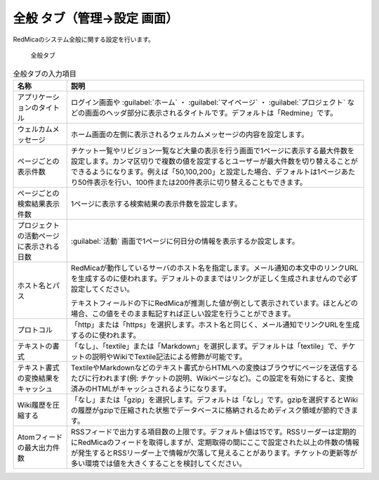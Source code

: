 全般 タブ（管理→設定 画面）
--------------------------------

RedMicaのシステム全般に関する設定を行います。

.. figure:: ../../images/settings-general.png

   全般タブ


.. list-table:: 全般タブの入力項目
   :header-rows: 1

   * - 名称
     - 説明

   * - アプリケーションのタイトル
     - ログイン画面や :guilabel:`ホーム` ・ :guilabel:`マイページ` ・ :guilabel:`プロジェクト` などの画面のヘッダ部分に表示されるタイトルです。デフォルトは「Redmine」です。

   * - ウェルカムメッセージ
     - ホーム画面の左側に表示されるウェルカムメッセージの内容を設定します。

   * - ページごとの表示件数
     - チケット一覧やリビジョン一覧など大量の表示を行う画面で1ページに表示する最大件数を設定します。カンマ区切りで複数の値を設定するとユーザーが最大件数を切り替えることができるようになります。例えば「50,100,200」と設定した場合、デフォルトは1ページあたり50件表示を行い、100件または200件表示に切り替えることもできます。

   * - ページごとの検索結果表示件数
     - 1ページに表示する検索結果の表示件数を設定します。

   * - プロジェクトの活動ページに表示される日数
     - :guilabel:`活動` 画面で1ページに何日分の情報を表示するか設定します。

   * - ホスト名とパス
     - RedMicaが動作しているサーバのホスト名を指定します。メール通知の本文中のリンクURLを生成するのに使われます。デフォルトのままではリンクが正しく生成されませんので必ず設定してください。

       テキストフィールドの下にRedMicaが推測した値が例として表示されています。ほとんどの場合、この値をそのまま転記すれば正しい設定を行うことができます。

   * - プロトコル
     - 「http」または「https」を選択します。ホスト名と同じく、メール通知でリンクURLを生成するのに使われます。

   * - テキストの書式
     - 「なし」、「textile」または「Markdown」を選択します。デフォルトは「textile」で、チケットの説明やWikiでTextile記法による修飾が可能です。

   * - テキスト書式の変換結果をキャッシュ
     - TextileやMarkdownなどのテキスト書式からHTMLへの変換はブラウザにページを送信するたびに行われます(例: チケットの説明、Wikiページなど)。この設定を有効にすると、変換済みのHTMLがキャッシュされるようになります。

   * - Wiki履歴を圧縮する
     - 「なし」または「gzip」を選択します。デフォルトは「なし」です。gzipを選択するとWikiの履歴がgzipで圧縮された状態でデータベースに格納されるためディスク領域が節約できます。

   * - Atomフィードの最大出力件数
     - RSSフィードで出力する項目数の上限です。デフォルト値は15です。RSSリーダーは定期的にRedMicaのフィードを取得しますが、定期取得の間にここで設定された以上の件数の情報が発生するとRSSリーダー上で情報が欠落して見えることがあります。チケットの更新等が多い環境では値を大きくすることを検討してください。
